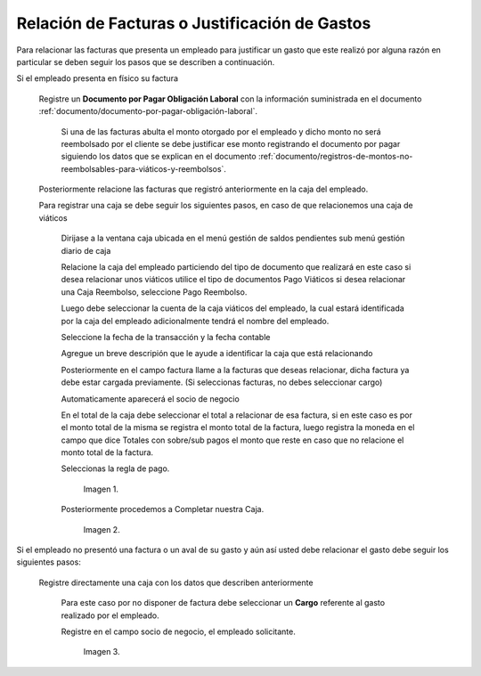 .. |Registro de Caja| image:: resources/box.png
.. |Completar Caja| image:: resources/completer.png
.. |Cargo| image:: resources/position.png

.. _documento/relación-de-facturas-o-justificación-de-gastos:

**Relación de Facturas o Justificación de Gastos**
==================================================

Para relacionar las facturas que presenta un empleado para justificar un gasto que este realizó por alguna razón en particular se deben seguir los pasos que se describen a continuación.

Si el empleado presenta en físico su factura

    Registre un **Documento por Pagar Obligación Laboral** con la información suministrada en el documento :ref:`documento/documento-por-pagar-obligación-laboral`.
    
     Si una de las facturas abulta el monto otorgado por el empleado y dicho monto no será reembolsado por el cliente se debe justificar ese monto registrando el documento por pagar siguiendo los datos que se explican en el documento :ref:`documento/registros-de-montos-no-reembolsables-para-viáticos-y-reembolsos`.

    Posteriormente relacione las facturas que registró anteriormente en la caja del empleado.

    Para registrar una caja se debe seguir los siguientes pasos, en caso de que relacionemos una caja de viáticos

        Dirijase a la ventana caja ubicada en el menú gestión de saldos pendientes sub menú gestión diario de caja

        Relacione la caja del empleado particiendo del tipo de documento que realizará en este caso si desea relacionar unos viáticos utilice el tipo de documentos Pago Viáticos si desea relacionar una Caja Reembolso, seleccione Pago Reembolso.

        Luego debe seleccionar la cuenta de la caja viáticos del empleado, la cual estará identificada por la caja del empleado adicionalmente tendrá el nombre del empleado.

        Seleccione la fecha de la transacción y la fecha contable 

        Agregue un breve descripión que le ayude a identificar la caja que está relacionando

        Posteriormente en el campo factura llame a la facturas que deseas relacionar, dicha factura ya debe estar cargada previamente. (Si seleccionas facturas, no debes seleccionar cargo)

        Automaticamente aparecerá el socio de negocio
        
        En el total de la caja debe seleccionar el total a relacionar de esa factura, si en este caso es por el monto total de la misma se registra el monto total de la factura, luego registra la moneda en el campo que dice Totales con sobre/sub pagos el monto que reste en caso que no relacione el monto total de la factura. 

        Seleccionas la regla de pago.

            Imagen 1. |Registro de Caja|

        Posteriormente procedemos a Completar nuestra Caja.

            Imagen 2. |Completar Caja|

Si el empleado no presentó una factura o un aval de su gasto y aún así usted debe relacionar el gasto debe seguir los siguientes pasos:

    Registre directamente una caja con los datos que describen anteriormente

        Para este caso por no disponer de factura debe seleccionar un **Cargo** referente al gasto realizado por el empleado. 

        Registre en el campo socio de negocio, el empleado solicitante.

            Imagen 3. |Cargo|



